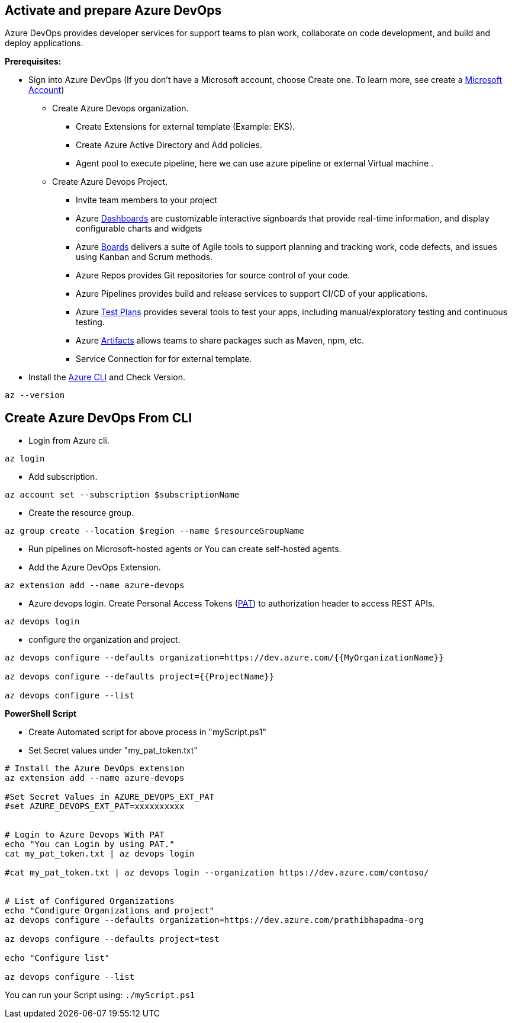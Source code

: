 
== Activate and prepare Azure DevOps 
Azure DevOps provides developer services for support teams to plan work, collaborate on code development, and build and deploy applications.

:url-doc: https://docs.microsoft.com/en-us/azure/devops/boards/get-started/sign-up-invite-teammates?view=azure-devops#sign-up-with-a-personal-microsoft-account

:url-dashboard: https://docs.microsoft.com/en-us/azure/devops/report/dashboards/overview?view=azure-devops

:url-Boards: https://docs.microsoft.com/en-us/azure/devops/boards/get-started/plan-track-work?view=azure-devops&tabs=agile-process

:url-testplan: https://docs.microsoft.com/en-us/azure/devops/test/overview?view=azure-devops

:url-artifacts: https://docs.microsoft.com/en-us/azure/devops/artifacts/start-using-azure-artifacts?view=azure-devops

:url-azureCli: https://docs.microsoft.com/en-us/cli/azure/install-azure-cli

:url-pat:  https://docs.microsoft.com/en-us/azure/devops/cli/log-in-via-pat?view=azure-devops&tabs=windows

*Prerequisites:*

** Sign into Azure DevOps (If you don’t have a Microsoft account, choose Create one. To learn more, see create a {url-doc}[Microsoft Account])
* Create Azure Devops organization.

   - Create Extensions for external template (Example: EKS).
   -  Create Azure Active Directory and Add policies.
   -   Agent pool to execute pipeline, here we can use azure pipeline or external Virtual machine .
   
* Create Azure Devops Project.
   - Invite team members to your project 
   - Azure {url-dashboard}[Dashboards] are customizable interactive signboards that provide real-time information, and display configurable charts and widgets
   -   Azure {url-Boards}[Boards] delivers a suite of Agile tools to support planning and tracking work, code defects, and issues using Kanban and Scrum methods.
   -  Azure Repos provides Git repositories for source control of your code.
   - Azure Pipelines provides build and release services to support CI/CD of your applications.
   -   Azure {url-testplan}[Test Plans] provides several tools to test your apps, including manual/exploratory testing and continuous testing.
   - Azure {url-artifacts}[Artifacts] allows teams to share packages such as Maven, npm, etc.
   
   - Service Connection for for external template.

** Install the {url-azureCli}[Azure CLI] and Check Version.
[source,asciidoc]
----
az --version
----

== *Create Azure DevOps From CLI*


** Login from Azure cli.
[source,asciidoc]
----
az login 
----

** Add subscription.
[source,asciidoc]
----
az account set --subscription $subscriptionName
----

** Create the resource group.
[source,asciidoc]
----
az group create --location $region --name $resourceGroupName
----

** Run pipelines on Microsoft-hosted agents or You can create self-hosted agents.

** Add the Azure DevOps Extension.
[source,asciidoc]
----
az extension add --name azure-devops
----
** Azure devops login. Create Personal Access Tokens ({url-pat}([PAT]) to authorization header to access REST APIs.
[source,asciidoc]
----
az devops login 
----
** configure the organization and project. 
[source,asciidoc]
----
az devops configure --defaults organization=https://dev.azure.com/{{MyOrganizationName}} 

az devops configure --defaults project={{ProjectName}}

az devops configure --list
----

**PowerShell Script**


-  Create Automated script for above process in "myScript.ps1"
-  Set Secret values under "my_pat_token.txt"


[source,asciidoc]
----
# Install the Azure DevOps extension
az extension add --name azure-devops

#Set Secret Values in AZURE_DEVOPS_EXT_PAT
#set AZURE_DEVOPS_EXT_PAT=xxxxxxxxxx


# Login to Azure Devops With PAT
echo "You can Login by using PAT."
cat my_pat_token.txt | az devops login

#cat my_pat_token.txt | az devops login --organization https://dev.azure.com/contoso/


# List of Configured Organizations
echo "Condigure Organizations and project"
az devops configure --defaults organization=https://dev.azure.com/prathibhapadma-org 

az devops configure --defaults project=test

echo "Configure list"

az devops configure --list
----


You can run your Script using: `./myScript.ps1`




